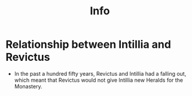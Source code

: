 #+title: Info
* Relationship between Intillia and Revictus
- In the past a hundred fifty years, Revictus and Intillia had a falling out, which meant that Revictus would not give Intillia new Heralds for the Monastery.
